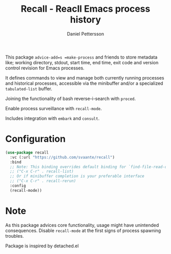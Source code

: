 #+title: Recall - Reacll Emacs process history
#+author: Daniel Pettersson
#+language: en

This package =advice-add=s =make-process= and friends to store metadata like; working directory, stdout, start time, end time, exit code and version control revision for Emacs processes.

It defines commands to view and manage both currently running processes and historical processes, accessible via the minibuffer and/or a specialized =tabulated-list= buffer.

Joining the functionality of bash reverse-i-search with =proced=.

Enable process surveillance with =recall-mode=.

Includes integration with =embark= and =consult=.

* Configuration
#+begin_src emacs-lisp
  (use-package recall
    :vc (:url "https://github.com/svaante/recall")
    :bind
    ;; Note: This binding overrides default binding for `find-file-read-only'
    ;; ("C-x C-r" . recall-list)
    ;; Or if minibuffer completion is your preferable interface
    ;; ("C-x C-r" . recall-rerun)
    :config
    (recall-mode))
#+end_src

* Note
As this package advices core functionality, usage might have unintended consequences.  Disable =recall-mode= at the first signs of process spawning troubles.

Package is inspired by detached.el
